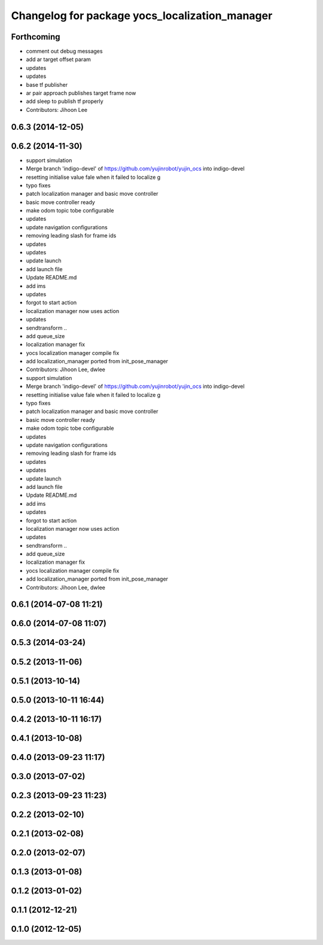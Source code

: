 ^^^^^^^^^^^^^^^^^^^^^^^^^^^^^^^^^^^^^^^^^^^^^^^
Changelog for package yocs_localization_manager
^^^^^^^^^^^^^^^^^^^^^^^^^^^^^^^^^^^^^^^^^^^^^^^

Forthcoming
-----------
* comment out debug messages
* add ar target offset param
* updates
* updates
* base tf publisher
* ar pair approach publishes target frame now
* add sleep to publish tf properly
* Contributors: Jihoon Lee

0.6.3 (2014-12-05)
------------------

0.6.2 (2014-11-30)
------------------
* support simulation
* Merge branch 'indigo-devel' of https://github.com/yujinrobot/yujin_ocs into indigo-devel
* resetting initialise value fale when it failed to localize
  g
* typo fixes
* patch localization manager and basic move controller
* basic move controller ready
* make odom topic tobe configurable
* updates
* update navigation configurations
* removing leading slash for frame ids
* updates
* updates
* update launch
* add launch file
* Update README.md
* add ims
* updates
* forgot to start action
* localization manager now uses action
* updates
* sendtransform ..
* add queue_size
* localization manager fix
* yocs localization manager compile fix
* add localization_manager ported from init_pose_manager
* Contributors: Jihoon Lee, dwlee

* support simulation
* Merge branch 'indigo-devel' of https://github.com/yujinrobot/yujin_ocs into indigo-devel
* resetting initialise value fale when it failed to localize
  g
* typo fixes
* patch localization manager and basic move controller
* basic move controller ready
* make odom topic tobe configurable
* updates
* update navigation configurations
* removing leading slash for frame ids
* updates
* updates
* update launch
* add launch file
* Update README.md
* add ims
* updates
* forgot to start action
* localization manager now uses action
* updates
* sendtransform ..
* add queue_size
* localization manager fix
* yocs localization manager compile fix
* add localization_manager ported from init_pose_manager
* Contributors: Jihoon Lee, dwlee

0.6.1 (2014-07-08 11:21)
------------------------

0.6.0 (2014-07-08 11:07)
------------------------

0.5.3 (2014-03-24)
------------------

0.5.2 (2013-11-06)
------------------

0.5.1 (2013-10-14)
------------------

0.5.0 (2013-10-11 16:44)
------------------------

0.4.2 (2013-10-11 16:17)
------------------------

0.4.1 (2013-10-08)
------------------

0.4.0 (2013-09-23 11:17)
------------------------

0.3.0 (2013-07-02)
------------------

0.2.3 (2013-09-23 11:23)
------------------------

0.2.2 (2013-02-10)
------------------

0.2.1 (2013-02-08)
------------------

0.2.0 (2013-02-07)
------------------

0.1.3 (2013-01-08)
------------------

0.1.2 (2013-01-02)
------------------

0.1.1 (2012-12-21)
------------------

0.1.0 (2012-12-05)
------------------
